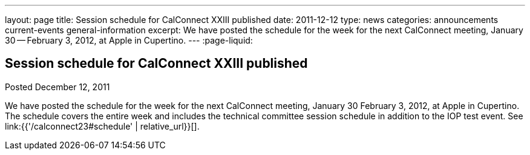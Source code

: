 ---
layout: page
title: Session schedule for CalConnect XXIII published
date: 2011-12-12
type: news
categories: announcements current-events general-information
excerpt: We have posted the schedule for the week for the next CalConnect meeting, January 30 -- February 3, 2012, at Apple in Cupertino.
---
:page-liquid:

== Session schedule for CalConnect XXIII published

Posted December 12, 2011

We have posted the schedule for the week for the next CalConnect meeting, January 30  February 3, 2012, at Apple in Cupertino. The schedule covers the entire week and includes the technical committee session schedule in addition to the IOP test event. See link:{{'/calconnect23#schedule' | relative_url}}[].



